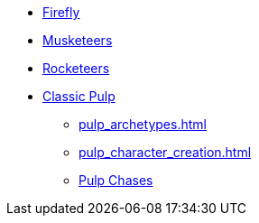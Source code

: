 * xref:firefly_swade.adoc[Firefly]
* xref:Savage_Musketeers.adoc[Musketeers]
* xref:Savage_Three_Rocketeers.adoc[Rocketeers]
* xref:two_fisted_pulp_SWADE.adoc[Classic Pulp]
** xref:pulp_archetypes.adoc[]
** xref:pulp_character_creation.adoc[]
** xref:dtoa_chases.adoc[Pulp Chases]